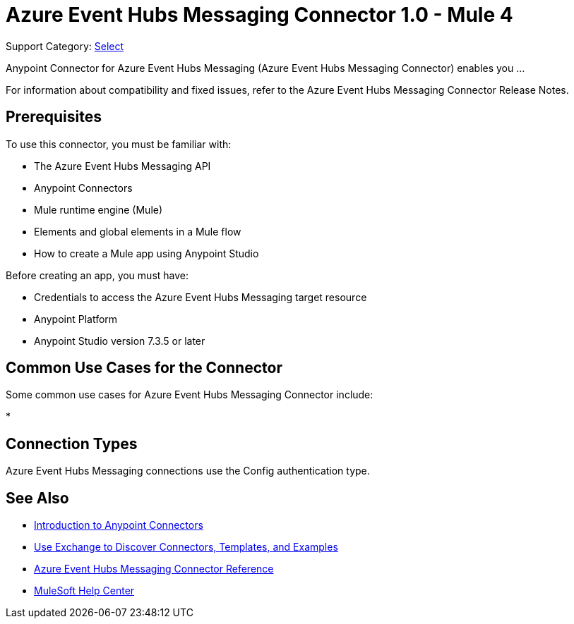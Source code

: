 = Azure Event Hubs Messaging Connector 1.0 - Mule 4

Support Category: https://www.mulesoft.com/legal/versioning-back-support-policy#anypoint-connectors[Select]

Anypoint Connector for Azure Event Hubs Messaging (Azure Event Hubs Messaging Connector) enables you ...

For information about compatibility and fixed issues, refer to the Azure Event Hubs Messaging Connector Release Notes.

== Prerequisites

To use this connector, you must be familiar with:

* The Azure Event Hubs Messaging API
* Anypoint Connectors
* Mule runtime engine (Mule)
* Elements and global elements in a Mule flow
* How to create a Mule app using Anypoint Studio

Before creating an app, you must have:

* Credentials to access the Azure Event Hubs Messaging target resource
* Anypoint Platform
* Anypoint Studio version 7.3.5 or later

== Common Use Cases for the Connector

Some common use cases for Azure Event Hubs Messaging Connector include:

*


== Connection Types

Azure Event Hubs Messaging connections use the Config authentication type. 


== See Also

* xref:connectors::introduction/introduction-to-anypoint-connectors.adoc[Introduction to Anypoint Connectors]
* xref:connectors::introduction/intro-use-exchange.adoc[Use Exchange to Discover Connectors, Templates, and Examples]
* xref:azure-event-hubs-messaging-connector-reference.adoc[Azure Event Hubs Messaging Connector Reference]
* https://help.mulesoft.com[MuleSoft Help Center]
